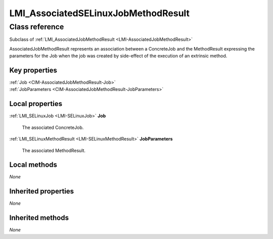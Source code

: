 .. _LMI-AssociatedSELinuxJobMethodResult:

LMI_AssociatedSELinuxJobMethodResult
------------------------------------

Class reference
===============
Subclass of :ref:`LMI_AssociatedJobMethodResult <LMI-AssociatedJobMethodResult>`

AssociatedJobMethodResult represents an association between a ConcreteJob and the MethodResult expressing the parameters for the Job when the job was created by side-effect of the execution of an extrinsic method.


Key properties
^^^^^^^^^^^^^^

| :ref:`Job <CIM-AssociatedJobMethodResult-Job>`
| :ref:`JobParameters <CIM-AssociatedJobMethodResult-JobParameters>`

Local properties
^^^^^^^^^^^^^^^^

.. _LMI-AssociatedSELinuxJobMethodResult-Job:

:ref:`LMI_SELinuxJob <LMI-SELinuxJob>` **Job**

    The associated ConcreteJob.

    
.. _LMI-AssociatedSELinuxJobMethodResult-JobParameters:

:ref:`LMI_SELinuxMethodResult <LMI-SELinuxMethodResult>` **JobParameters**

    The associated MethodResult.

    

Local methods
^^^^^^^^^^^^^

*None*

Inherited properties
^^^^^^^^^^^^^^^^^^^^

*None*

Inherited methods
^^^^^^^^^^^^^^^^^

*None*

